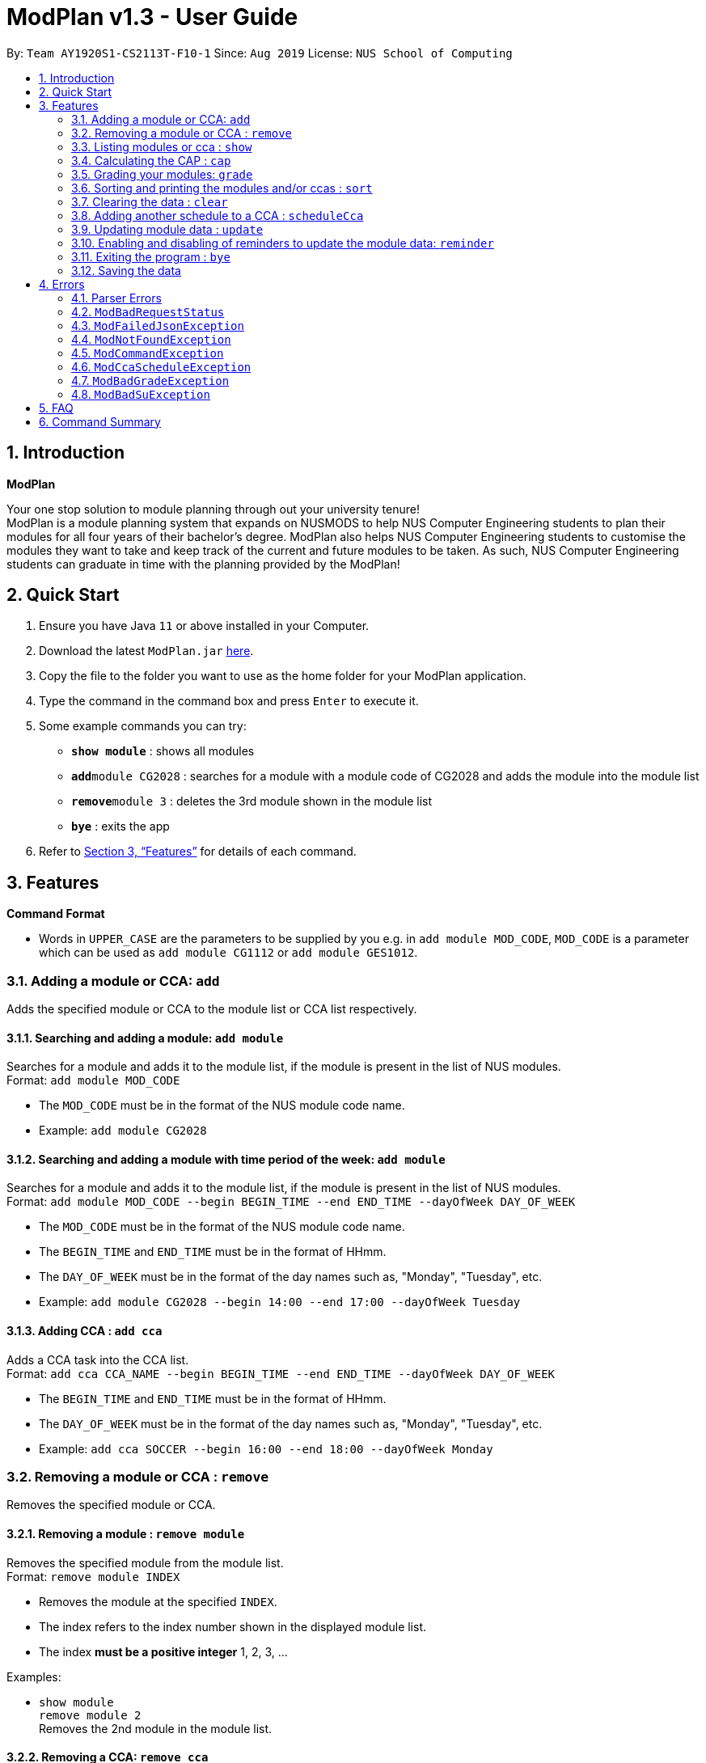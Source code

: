 = ModPlan v1.3 - User Guide
:site-section: UserGuide
:toc:
:toc-title:
:toc-placement: preamble
:sectnums:
:imagesDir: screenshots
:stylesDir: stylesheets
:xrefstyle: full
:experimental:
ifdef::env-github[]
:tip-caption: :bulb:
:note-caption: :information_source:
endif::[]
:repoURL: https://github.com/AY1920S1-CS2113T-F10-1/main

By: `Team AY1920S1-CS2113T-F10-1`      Since: `Aug 2019`      License: `NUS School of Computing`

== Introduction

**ModPlan**

Your one stop solution to module planning through out your university tenure! +
ModPlan is a module planning system that expands on NUSMODS to help NUS Computer Engineering students to plan their modules for all four years of their bachelor's degree. ModPlan also helps NUS Computer Engineering students to customise the modules they want to take and keep track of the current and future modules to be taken. As such, NUS Computer Engineering students can graduate in time with the planning provided by the ModPlan!

== Quick Start

.  Ensure you have Java `11` or above installed in your Computer.
.  Download the latest `ModPlan.jar` link:{repoURL}/releases[here].
.  Copy the file to the folder you want to use as the home folder for your ModPlan application.
//.  Double-click the file to start the app. The GUI should appear in a few seconds.
+
.  Type the command in the command box and press kbd:[Enter] to execute it. +
.  Some example commands you can try:

* *`show module`* : shows all modules
* **`add`**`module CG2028` : searches for a module with a module code of CG2028 and adds the module into the module list
* **`remove`**`module 3` : deletes the 3rd module shown in the module list
* *`bye`* : exits the app

.  Refer to <<Features>> for details of each command.

[[Features]]
== Features

====
*Command Format*

* Words in `UPPER_CASE` are the parameters to be supplied by you e.g. in `add module MOD_CODE`, `MOD_CODE` is a parameter which can be used as `add module CG1112` or `add module GES1012`.
//* Items with `…`​ after them can be used multiple times including zero times e.g. `[t/TAG]...` can be used as `{nbsp}` (i.e. 0 times), `t/friend`, `t/friend t/family` etc.
//* Parameters can be in any order e.g. if the command specifies `n/NAME p/PHONE_NUMBER`, `p/PHONE_NUMBER n/NAME` is also acceptable.
====

=== Adding a module or CCA: `add`

Adds the specified module or CCA to the module list or CCA list respectively.

==== Searching and adding a module: `add module`

Searches for a module and adds it to the module list, if the module is present in the list of NUS modules. +
Format: `add module MOD_CODE`

****
* The `MOD_CODE` must be in the format of the NUS module code name.
* Example: `add module CG2028`
****

==== Searching and adding a module with time period of the week: `add module`

Searches for a module and adds it to the module list, if the module is present in the list of NUS modules. +
Format: `add module MOD_CODE --begin BEGIN_TIME --end END_TIME --dayOfWeek DAY_OF_WEEK`

****
* The `MOD_CODE` must be in the format of the NUS module code name.
* The `BEGIN_TIME` and `END_TIME` must be in the format of HHmm.
* The `DAY_OF_WEEK` must be in the format of the day names such as, "Monday", "Tuesday", etc. 
* Example: `add module CG2028 --begin 14:00 --end 17:00 --dayOfWeek Tuesday`
****

==== Adding CCA : `add cca`

Adds a CCA task into the CCA list. +
Format: `add cca CCA_NAME --begin BEGIN_TIME --end END_TIME --dayOfWeek DAY_OF_WEEK`

****
* The `BEGIN_TIME` and `END_TIME` must be in the format of HHmm.
* The `DAY_OF_WEEK` must be in the format of the day names such as, "Monday", "Tuesday", etc. 
* Example: `add cca SOCCER --begin 16:00 --end 18:00 --dayOfWeek Monday`
****

=== Removing a module or CCA : `remove`

Removes the specified module or CCA.

==== Removing a module : `remove module`

Removes the specified module from the module list. +
Format: `remove module INDEX`

****
* Removes the module at the specified `INDEX`.
* The index refers to the index number shown in the displayed module list.
* The index *must be a positive integer* 1, 2, 3, ...
****

Examples:

* `show module` +
`remove module 2` +
Removes the 2nd module in the module list.

==== Removing a CCA: `remove cca`

Removes a CCA which is added. +
Format: `remove cca INDEX`

****
* Removes the CCA at the specified `INDEX`.
* The index refers to the index number shown in the displayed CCA list.
* The index *must be a positive integer* 1, 2, 3, ...
****

Examples:

* `show cca` +
`remove cca 2` +
Removes the 2nd CCA in the CCA list.

=== Listing modules or cca : `show`

Shows a list of specificed modules or ccas added in the module or cca list respectively.

==== Listing all modules : `show module`

Shows a list of all modules added in the module list. +
Format: `show module`

****
* Shows the module code, the number of MCs of the module and if the module can be S/U'ed. 
****

==== Giving a report on core modules: `show core`

Prints out a report on all the core modules taken in the semester, together with the number of core modules left to take for graduation . +
Format: `show core`

==== Giving a report on General Education modules: `show ge`

Prints out a report on all the General Education(GE) modules taken in the semester, together with the number of GE modules left to take for graduation. +
Format: `show ge`

==== Giving a report on Unrestricted Electives modules: `show ue`

Prints out a report on all the Unrestricted Electives(UE) modules taken in the semester, together with the number of UE modules left to take for graduation. +
Format: `show ue`

==== Listing all CCAs: `show cca`

Shows a list of all CCAs added in the CCA list. + 
Format: `show cca`

=== Calculating the CAP : `cap`

Calculates your overall CAP or predicted CAP in different ways.

==== Calculating CAP from user input. +
Format: `cap overall`

****
* Typing `cap overall` into the command line shows a CAP calculation message.
* Type the module taken, along with it's letter grade. +
Keep typing all the module names in the module list and their respective grades with the format shown below.
* Format: `MOD_CODE GRADE_LETTER`
* Type `done` when you are ready to calculate the CAP.
* ModPlan then shows your current cumulative or predicated CAP.
****

Example: +
`cap overall` + 
`CG2028 A` +
`CS2027 B-` + 
`done`

==== Calculating CAP from the module list. +
Format: `cap list`

****
* Type `cap list` into the command line.
* ModPlan will show you your list of modules and grades to calculate CAP from.
* ModPlan will then calculate your CAP based on the completed modules in your module list.
** Note that S/U'ed modules or modules without a grade will not be used in the calculation.
****

Example: +
`cap list`

==== Calculating predicted CAP of a module from it's prerequesites. +
Format: `cap module`

****
* Type `cap module` into the command line.
* ModPlan will then prompt you for the module to calculate CAP for.
* Type the module code of the module you wish to predict your CAP for.
* ModPlan will automatically sort the prerequisites of that module and check for your grades in them.
** Note that these prerequisites have to be added and graded in your module list.
** If any prerequisites are not completed, ModPlan will print a list of the prerequisites you have yet to complete/give a grade for.
****

Example: +
`cap module` +
`CS2040C`

=== Grading your modules: `grade`

Allows you to input your letter grade received for the modules you have taken. +
Format: `grade MOD_CODE LETTER_GRADE`

****
* Type `grade MOD_CODE LETTER_GRADE` into the command line, replacing `MOD_CODE` with an actual module code, and `LETTER_GRADE` with the grade you received for that module.
* ModPlan will either update the grade of the module if it is in your list, or add the module with the letter grade included if it is not in your list.
* ModPlan will also check if the module is S/U-able, and will allow the user to input S and U grades accordingly.
** If the module is not S/U-able, ModPlan will inform the user if they try to input a S or U grade.
****

Example: +
`grade CS1010 A-` +
`grade CS1231 S`

=== Sorting and printing the modules and/or ccas : `sort`

Sorts out modules and/or ccas accordingly. For all the sorting methods listed below, enter the optional flag `--r` to sort in the reverse order.
Example: +
`sort cca --r` +
`sort module code --r`

==== Sorting and printing the CCAs : `sort cca`

Sorts the cca list according to alphabetical order and prints the cca list. + 
Format: `sort cca f` 

==== Sorting and printing the CCAs and modules of a certain day of the week : `sort time`

Sorts the cca and modules together  list according to alphabetical order and prints the cca list. + 
Format: `sort time DAYOFWEEK` , replace DAYOFWEEK by any of `monday` `tuesday` `wednesday` `thursday` `friday` `saturday` and `sunday` 

==== Sorting and printing the modules : `sort module code`

Sorts the module list according to alphabetical order and prints the module list. + 
Format: `sort module code`

==== Sorting and printing the modules : `sort module grade`

Sorts the module by the grade entered and prints the module list. + 
Format: `sort module grade`

==== Sorting and printing the modules : `sort module level`

Sorts the module list by the numerical order and prints the module list. + 
Format: `sort module level`

==== Sorting and printing the module : `sort modules mc`

Sorts the module list according to the number of mcs and prints the module list. + 
Format: `sort module mc`

=== Clearing the data : `clear`

Clears the specified data. After inputting the parameter that you want to clear, ModPlan will prompt you again to reconfirm that you want to clear your data. +
[TIP]
You should type either `y` or `n` to confirm or deny ModPlan's request to clear your module/cca data.

==== Clearing the modules data : `clear modules`

Clears and empties the list of modules being added. +
Format: `clear modules`

==== Clearing the CCA data : `clear ccas`

Clears and empties the list of CCAs being added. +
Format: `clear ccas`

=== Adding another schedule to a CCA : `scheduleCca`

Adds another schedule to a CCA which is already added, as the CCA may have multiple slots. +
Format: `scheduleCca INDEX --begin BEGIN_TIME --end END_TIME --DAY_OF_WEEK`

****
* The `BEGIN_TIME` and `END_TIME` must be in the format of HH:mm.
* The `DAY_OF_WEEK` must be in the format of the day names such as, "Monday", "Tuesday", etc. 
* Example: `scheduleCca 1 --begin 13:00 --end 15:00 Tuesday`
****

=== Updating module data : `update`

Allows the user to directly update the module data. +
Format: `update YEAR_SEM_1-YEAR_SEM_2`

****
* YEAR_SEM_1 and YEAR_SEM_2 must both be in the format YYYY, ie `2019-2020`
****

=== Enabling and disabling of reminders to update the module data: `reminder`

Allows you the start and stop the reminder to update the module data for a specified period of time. +
Format: `reminder`

==== Shows the list of the different specified time interval of reminder: `reminder list`

Gives four options to determine how often you want to set the reminder. 

==== Choosing the desired time interval of reminder: `reminder NUMBER`

Allows you to choose the desired period of time for the reminder to appear, which ranges from 10 seconds to 2 minutes.

==== Stopping the reminder: `reminder stop`

Allows you to stop the reminder and the reminder message will disappear.

=== Exiting the program : `bye`

Exits the program. +
Format: `bye`

****
* Typing `bye` into the command line shows a goodbye message, saves the module list, and closes the program.
****

=== Saving the data

Task list data are saved in the hard disk automatically after any command that changes the data. +
There is no need to save manually.

[[Errors]]
== Errors
*Error Handling*
When you input commands or parameters in a way in which the program does not understand, errors will be thrown, informing the user what was causing the error.

[TIP]
If you follow what the errors tell you to fix in your command, you can get the program to work as intended!
 +
 +
Or even better, simply type or add `-h` to the end of the command you intend to input and ModPlanner will output a detailed guildline for you!

// tag::ParserErrors[]

=== Parser Errors
If you encountered an error message starting with `ModPlanner: error:`, then this section is for you!

There are 4 common types of Parser Errors:

==== `ModPlanner: error: invalid choice ...`
This error appears when you input an invalid command or argument to ModPlanner. However, the error message will display the valid options for you. In some cases, ModPlanner may even suggest a possible command that it thinks you intended to write!
 +
 +
Example of input that can cause this error: `clean` +
Example error message:

image::ParserInvalidChoice.png[]

> **_Solving the error:_** +
> Select one from the provided legal options. ModPlanner even noticed that you probably meant `clear` which is a valid command, and suggested it.
 +

==== `ModPlanner: error: too few arguments`
This error appears when you do not supply enough arguments for a specific command.
 +
 +
Example of input that can cause this error: `add module` +
Example error message:

image::ParserTooFewArguments.png[]

> **_Solving the error:_** +
> Look for the missing arguments as provided in the error message. In this case, it is `moduleCode`. If you are unsure what to input for `moduleCode`, try `add module -h`.

image::ParserAddModuleHelp.png[]

==== `ModPlanner: error: unrecognized arguments: ...`
This error appears when the name of a named argument is specified incorrectly.
 +
 +
Example of input that can cause this error: `add cca test cca --beginTime 15:00 --end 5pm --dayOfWeek MONDAY` +
Example error message:

image::ParserUnrecognizedArguments.png[]

> **_Solving the error:_** +
> Look for the correct argument name as provided in the error message! In this case, `--beginTime` should be changed to `--begin`.
 +

==== `ModPlanner: error: argument index: could not convert ...`
Certain arguments should be parsed in the correct format in order for the value to be evaluated correctly. If you encounter this error, chances are you tried to parse a non-integer value to an integer-type argument.
 +
 +
Example of input that can cause this error: `remove cca notANumber` +
Example error message:

image::ParserCouldNotConvert.png[]

> **_Solving the error:_** +
> Look for the correct type of the argument from the error message and change your argument to match the type. In this case, `index` should be an `int` but the ModPlanner could not convert the input value `notANumber` to an `int`. An example of a correct command is `remove cca 1` (provided your CCA list is not empty!).

// end::ParserErrors[]

=== `ModBadRequestStatus`
This error appears when there is bad internet connection. The information from the nusMods V2 API is not fully fetched.

Example of error message: `Error: Bad Status Connection!`

> **_Solving the error:_** +
> Reconnect to a stronger and more stable wifi connection.

=== `ModFailedJsonException`
This error appears when the file from the nusMods V2 API is not correctly converted for Java usage.

Example of error message: `Error: Failed to parse data file!`

> **_Solving the error:_** +
> Reconnect to a stronger and more stable wifi connection.

=== `ModNotFoundException`
This error appears when you search for a module code that is not found in the nusMod list.

image::ModNotFoundException.png[width="250"] 

> **_Solving the error:_** +
> ****
> * Input another module code which exists in the nusMod list. +
> * Input the correct module code into the command line. +
> ****

=== `ModCommandException`
This error appears when you do not input a valid command name into the command line.

image::ModCommandException.png[width="250"] 

> **_Solving the error:_** +
> ****
> * Input a valid command name into the command line. +
> * If unsure of the available command names, refer to the <<Command Summary>>. + 
> ****

=== `ModCcaScheduleException`
This error appears when you input a CCA whose time period clashes with another CCA.

Example of error message: `Error: This CCA clashes with existing CCA!`

> **_Solving the error:_** +
> Input another CCA with a timing that does not clashes with the exisiting CCAs.

=== `ModBadGradeException`
This error appears when you input an invalid letter grade.

Example of input that can cause this error: `grade CS1010 O` +
Example of error message: 

image::ModBadGradeException.png[width="350"] 

> **_Solving the error:_** +
> Input one of the following grades: "A+, A, A-, B+, B, B-, C+, C, D+, D, F, S or U".

=== `ModBadSuException`
This errors appears when you input an S or U grade for a module that does not have an S/U option.

Example of input that can cause this error: `grade CG2028 S` +
Example of error message: 

image::ModBadSuException.png[width="450"] 

> **_Solving the error:_** +
> ****
> * Use `show module` to check whether the module is S/U'able.
> * Only modules with the "SU: true" indicates that the module is S/U'able and an S or U grade can be input.
> ****

== FAQ

*Q*: How do I transfer my data to another Computer? +
*A*: Install the app in the other computer and overwrite the empty data file it creates with the file that contains the data of your previous Data folder.

== Command Summary

* *Add* :
** `add module MOD_CODE` +
e.g. `add CG2028`
** `add cca CCA_NAME --begin BEGIN_TIME --end END_TIME --dayOfWeek DAY_OF_WEEK` +
e.g. `add cca SOCCER --begin 16:00 --end 18:00 --dayOfWeek Monday`
* *Remove* : 
** `remove module INDEX` +
e.g. `remove module 3` 
** `remove cca INDEX` +
e.g. `remove cca 2` 
* *Show* : 
** `show module`
** `show core` 
** `show ge`
** `show ue`
** `show cca`
* *CAP* :
** `cap overall`, `MOD_CODE GRADE_LETTER`, `done` +
e.g. `cap overall` +
`CG2027 B-` +
`CG2028 A` +
`done`
** `cap list`
** `cap module`, `MOD_CODE` +
eg. `cap module` +
`CS2040C`
* *Grade* :
** `grade MOD_CODE LETTER_GRADE` +
e.g `grade CS101 A-` +
`grade CS1231 S`
* *Sort* : 
** `sort cca`
** `sort cca --r`
** `sort time`, `DAYOFWEEK` +
eg. `sort time monday` +
** `sort module code`
** `sort module grade`
** `sort module level`
** `sort module mc`
* *Clear* :
** `clear modules`
** `clear ccas`
* *Schedule CCA* :
** `scheduleCca INDEX --begin BEGIN_TIME --end END_TIME --DAY_OF_WEEK` +
e.g `scheduleCca 1 --begin 13:00 --end 15:00 Tuesday`
* *Update* :
** `update YEAR_SEM_1-YEAR_SEM_2` +
e.g `update 2019-2020`
* *Reminder* :
** `reminder list`
** `reminder NUMBER` +
eg. `reminder one`
** `reminder stop`
* *Exit* :
** `bye`



